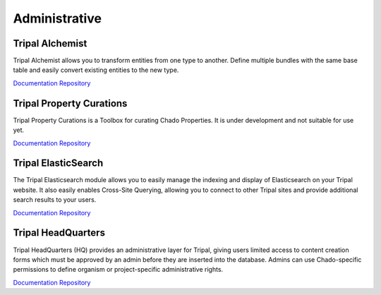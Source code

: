 Administrative
==============

Tripal Alchemist
-----------------

Tripal Alchemist allows you to transform entities from one type to another.  Define multiple bundles with the same base table and easily convert existing entities to the new type.

`Documentation <https://github.com/statonlab/tripal_alchemist/blob/master/README.md>`__
`Repository <https://github.com/statonlab/tripal_alchemist>`__


Tripal Property Curations
-------------------------

Tripal Property Curations is a Toolbox for curating Chado Properties. It is under development and not suitable for use yet.

`Documentation <https://github.com/statonlab/tripal_curator/blob/master/README.md>`__
`Repository <https://github.com/statonlab/tripal_curator>`__


Tripal ElasticSearch
--------------------

The Tripal Elasticsearch module allows you to easily manage the indexing and display of Elasticsearch on your Tripal website. It also easily enables Cross-Site Querying, allowing you to connect to other Tripal sites and provide additional search results to your users.

`Documentation <https://github.com/tripal/tripal_elasticsearch/blob/master/docs/README.md>`__
`Repository <https://github.com/tripal/tripal_elasticsearch>`__


Tripal HeadQuarters
-------------------

Tripal HeadQuarters (HQ) provides an administrative layer for Tripal, giving users limited access to content creation forms which must be approved by an admin before they are inserted into the database. Admins can use Chado-specific permissions to define organism or project-specific administrative rights.

`Documentation <https://tripal-hq.readthedocs.io/en/latest/index.html>`__
`Repository <https://github.com/statonlab/tripal_hq>`__
